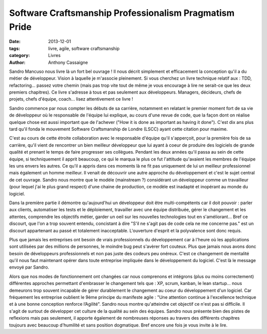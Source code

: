 Software Craftsmanship Professionalism Pragmatism Pride
#######################################################

:date: 2013-12-01
:tags: livre, agile, software craftsmanship
:category: Livres
:author: Anthony Cassaigne

Sandro Mancuso nous livre là un fort bel ouvrage ! Il nous décrit simplement et
efficacement la conception qu'il a du métier de développeur. Vision à laquelle
je m'associe pleinement. Si vous cherchez un livre technique relatif aux : TDD,
refactoring... passez votre chemin (mais pas trop vite tout de même je vous
encourage à lire ne serait-ce que les deux premiers chapitres). Ce livre
s'adresse à tous et pas seulement aux développeurs. Managers, décideurs, chefs
de projets, chefs d'équipe, coach... lisez attentivement ce livre !

Sandro commence par nous compter les débuts de sa carrière, notamment en
relatant le premier moment fort de sa vie de développeur où le responsable de
l'équipe lui explique, au cours d'une revue de code, que la façon dont on
réalise quelque chose est aussi important que de l'achever ("How it is done as
important as having it done"). C'est dix ans plus tard qu'il fonda le mouvement
Software Craftsmanship de Londre (LSCC) ayant cette citation pour maxime.

C'est au cours de cette étroite collaboration avec le responsable d'équipe
qu'il s'apperçoit, pour la première fois de sa carrière, qu'il vient de
rencontrer un bien meilleur développeur que lui ayant à coeur de produire des
logiciels de grande qualité et prenant le temps de faire progresser ses
collègues. Pendant les deux années qu'il passa au sein de cette équipe, si
techniquement il apprit beaucoup, ce qui le marqua le plus ce fut l'attitude
qu'avaient les membres de l'équipe les uns envers les autres. Ce qu'il a appris
dans ces moments là ne fit pas uniquement de lui un meilleur professionnel mais
également un homme meilleur. Il venait de découvrir une autre approche du
développement et c'est le sujet central de cet ouvrage. Sandro nous montre que
le modèle (mainstream ?) considérant un développeur comme un travailleur (pour
lequel j'ai le plus grand respect) d'une chaine de production, ce modèle est
inadapté et inopérant au monde du logiciel.

Dans la première partie il démontre qu'aujourd'hui un développeur doit être
multi-compétents car il doit pouvoir : parler aux clients, automatiser les
tests et le déploiement, travailler avec une équipe distribuée, gérer le
changement et les attentes, comprendre les objectifs métier, garder un oeil sur
les nouvelles technologies tout en s'améliorant... Bref ce discourt, que l'on a
trop souvent entendu, concistant à dire "S'il ne s'agit pas de code cela ne me
concerne pas." est un discourt appartenant au passé et totalement inacceptable.
L'ouverture d'esprit et la polyvalence sont donc requis.

Plus que jamais les entreprises ont besoin de vrais professionnels du
développement car à l'heure où les applications sont utilisées par des millions
de personnes, le moindre bug peut s'avèrer fort couteux. Plus que jamais nous
avons donc besoin de développeurs professionnels et non pas juste des codeurs
peu onéreux. C'est ce changement de mentalité qu'il nous faut maintenant opérer
dans toute entreprise impliquée dans le développement du logiciel. C'est là le
message envoyé par Sandro.

Alors que nos modes de fonctionnement ont changées car nous comprenons et
intégrons (plus ou moins correctement) différentes approches permettant
d'embrasser le changement tels que : XP, scrum, kanban, le lean startup... nous
demeurons trop souvent incapable de gérer durablement le changement au coeur du
développement d'un logiciel. Car fréquement les entreprise oublient le 9ème
principe du manifeste agile : "Une attention continue à l'excellence technique
et à une bonne conception renforce l’Agilité". Sandro nous montre qu'atteindre
cet objectif ce n'est pas si difficile. Il s'agit de surtout de développer cet
culture de la qualité au sein des équipes. Sandro nous présente bien des pistes
de reflexions mais pas seulement, il apporte également de nombreuses réponses
au travers des différents chapitres toujours avec beaucoup d'humilité et sans
position dogmatique. Bref encore une fois je vous invite à le lire.

